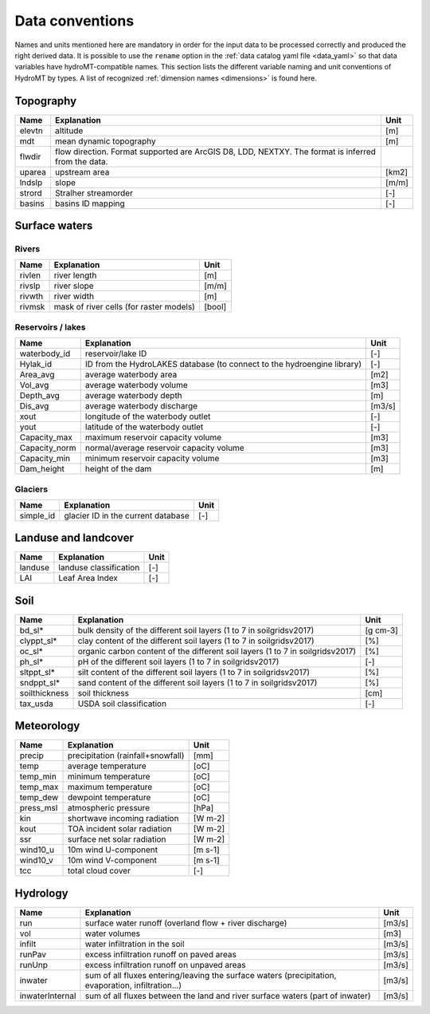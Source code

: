 .. _data_convention:

Data conventions
================

Names and units mentioned here are mandatory in order for the input data to be processed correctly and produced the right derived data.
It is possible to use the ``rename`` option in the :ref:`data catalog yaml file <data_yaml>` so that data variables have hydroMT-compatible names.
This section lists the different variable naming and unit conventions of HydroMT by types.
A list of recognized :ref:`dimension names <dimensions>` is found here.



Topography
^^^^^^^^^^

============================  =======================================================================  ================
Name                          Explanation                                                              Unit
============================  =======================================================================  ================
elevtn                        altitude                                                                 [m]
mdt                           mean dynamic topography                                                  [m]
flwdir                        flow direction. Format supported are ArcGIS D8, LDD, NEXTXY.
                              The format is inferred from the data.
uparea                        upstream area                                                            [km2]
lndslp                        slope                                                                    [m/m]
strord                        Stralher streamorder                                                     [-]
basins                        basins ID mapping                                                        [-]
============================  =======================================================================  ================

Surface waters
^^^^^^^^^^^^^^
Rivers
""""""
============================  =======================================================================  ================
Name                          Explanation                                                              Unit
============================  =======================================================================  ================
rivlen                        river length                                                             [m]
rivslp                        river slope                                                              [m/m]
rivwth                        river width                                                              [m]
rivmsk                        mask of river cells (for raster models)                                  [bool]
============================  =======================================================================  ================

Reservoirs / lakes
""""""""""""""""""
============================  =======================================================================  ================
Name                          Explanation                                                              Unit
============================  =======================================================================  ================
waterbody_id                  reservoir/lake ID                                                        [-]
Hylak_id                      ID from the HydroLAKES database (to connect to the hydroengine library)  [-]
Area_avg                      average waterbody area                                                   [m2]
Vol_avg                       average waterbody volume                                                 [m3]
Depth_avg                     average waterbody depth                                                  [m]
Dis_avg                       average waterbody discharge                                              [m3/s]
xout                          longitude of the waterbody outlet                                        [-]
yout                          latitude of the waterbody outlet                                         [-]
Capacity_max                  maximum reservoir capacity volume                                        [m3]
Capacity_norm                 normal/average reservoir capacity volume                                 [m3]
Capacity_min                  minimum reservoir capacity volume                                        [m3]
Dam_height                    height of the dam                                                        [m]
============================  =======================================================================  ================

Glaciers
""""""""
============================  =======================================================================  ================
Name                          Explanation                                                              Unit
============================  =======================================================================  ================
simple_id                     glacier ID in the current database                                       [-]

============================  =======================================================================  ================

Landuse and landcover
^^^^^^^^^^^^^^^^^^^^^

============================  =======================================================================  ================
Name                          Explanation                                                              Unit
============================  =======================================================================  ================
landuse                       landuse classification                                                   [-]
LAI                           Leaf Area Index                                                          [-]
============================  =======================================================================  ================

Soil
^^^^

============================  =======================================================================  ================
Name                          Explanation                                                              Unit
============================  =======================================================================  ================
bd_sl*                        bulk density of the different soil layers (1 to 7 in soilgridsv2017)     [g cm-3]
clyppt_sl*                    clay content of the different soil layers (1 to 7 in soilgridsv2017)     [%]
oc_sl*                        organic carbon content of the different soil layers
                              (1 to 7 in soilgridsv2017)                                               [%]
ph_sl*                        pH of the different soil layers (1 to 7 in soilgridsv2017)               [-]
sltppt_sl*                    silt content of the different soil layers (1 to 7 in soilgridsv2017)     [%]
sndppt_sl*                    sand content of the different soil layers (1 to 7 in soilgridsv2017)     [%]
soilthickness                 soil thickness                                                           [cm]
tax_usda                      USDA soil classification                                                 [-]
============================  =======================================================================  ================

Meteorology
^^^^^^^^^^^

============================  =======================================================================  ================
Name                          Explanation                                                              Unit
============================  =======================================================================  ================
precip                        precipitation (rainfall+snowfall)                                        [mm]
temp                          average temperature                                                      [oC]
temp_min                      minimum temperature                                                      [oC]
temp_max                      maximum temperature                                                      [oC]
temp_dew                      dewpoint temperature                                                     [oC]
press_msl                     atmospheric pressure                                                     [hPa]
kin                           shortwave incoming radiation                                             [W m-2]
kout                          TOA incident solar radiation                                             [W m-2]
ssr                           surface net solar radiation                                                  [W m-2]
wind10_u                      10m wind U-component                                                     [m s-1]
wind10_v                      10m wind V-component                                                     [m s-1]
tcc                           total cloud cover                                                        [-]
============================  =======================================================================  ================

Hydrology
^^^^^^^^^

============================  =======================================================================  ================
Name                          Explanation                                                              Unit
============================  =======================================================================  ================
run                           surface water runoff (overland flow + river discharge)                   [m3/s]
vol                           water volumes                                                            [m3]
infilt                        water infiltration in the soil                                           [m3/s]
runPav                        excess infiltration runoff on paved areas                                [m3/s]
runUnp                        excess infiltration runoff on unpaved areas                              [m3/s]
inwater                       sum of all fluxes entering/leaving the surface waters (precipitation,
                              evaporation, infiltration...)                                            [m3/s]
inwaterInternal               sum of all fluxes between the land and river surface waters
                              (part of inwater)                                                        [m3/s]
============================  =======================================================================  ================
